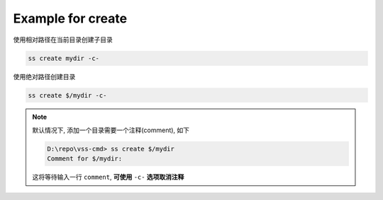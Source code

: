 .. _an example for create:

Example for create
-------------------------

使用相对路径在当前目录创建子目录

.. code-block::

    ss create mydir -c-

使用绝对路径创建目录

.. code-block::

    ss create $/mydir -c-

.. note::
    默认情况下, 添加一个目录需要一个注释(comment), 如下

    .. code-block::
    
        D:\repo\vss-cmd> ss create $/mydir
        Comment for $/mydir:
    
    这将等待输入一行 ``comment``, **可使用** ``-c-`` **选项取消注释**
